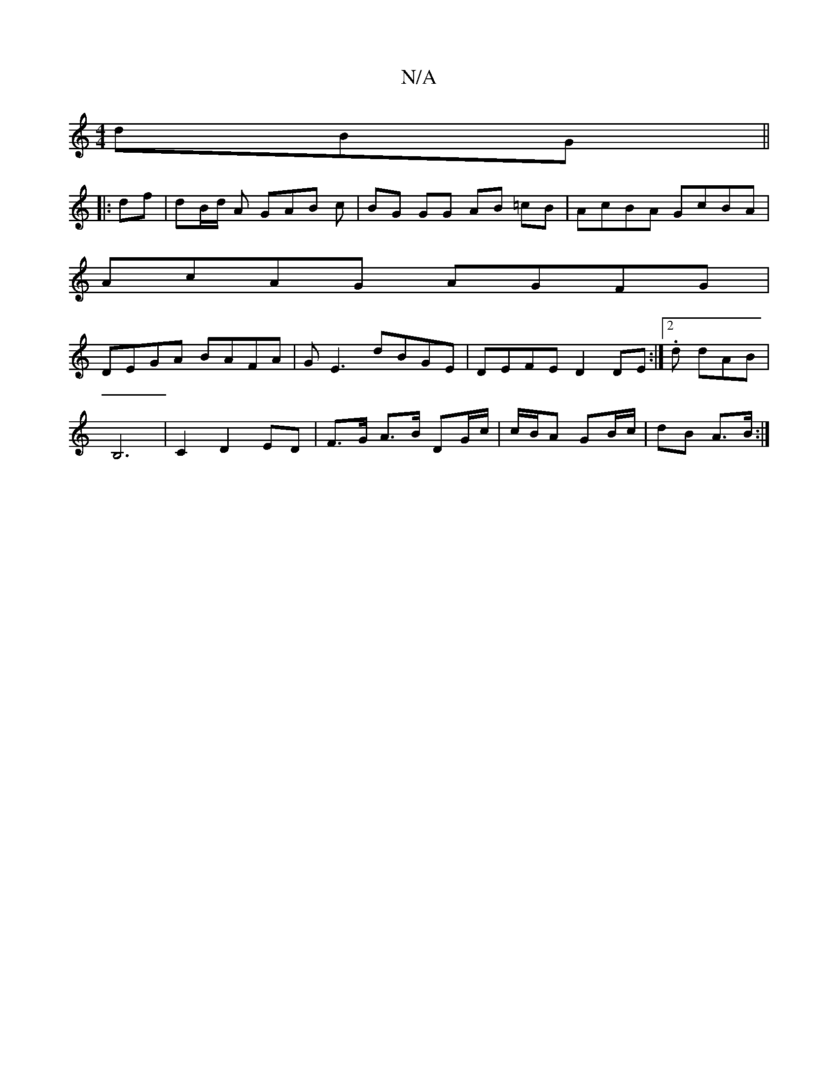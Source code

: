 X:1
T:N/A
M:4/4
R:N/A
K:Cmajor
dBG||
|: df | dB/d/ A GAB c | BG GG AB =cB | AcBA GcBA |
AcAG AGFG |
DEGA BAFA | GE3 dBGE | DEFE D2 DE :|2 .d dAB |
B,6 | C2 D2 ED |F>G A>B DG/c/ | c/B/A GB/c/ | dB A>B :|

A>c | d>ed/f/ | a2 f ga | g